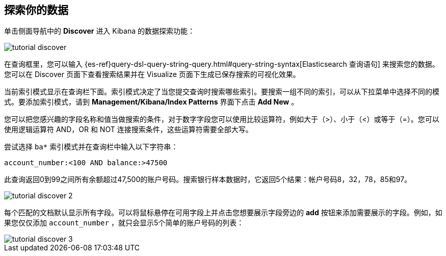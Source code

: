 [[tutorial-discovering]]
== 探索你的数据

单击侧面导航中的 *Discover* 进入 Kibana 的数据探索功能：

image::images/tutorial-discover.png[]

在查询框里，您可以输入 {es-ref}query-dsl-query-string-query.html#query-string-syntax[Elasticsearch 查询语句] 来搜索您的数据。您可以在 Discover 页面下查看搜索结果并在 Visualize 页面下生成已保存搜索的可视化效果。

当前索引模式显示在查询栏下面。索引模式决定了当您提交查询时搜索哪些索引。要搜索一组不同的索引，可以从下拉菜单中选择不同的模式。要添加索引模式，请到 *Management/Kibana/Index Patterns* 界面下点击 *Add New* 。

您可以把您感兴趣的字段名称和值当做搜索的条件，对于数字字段您可以使用比较运算符，例如大于（>）、小于（<）或等于（=）。您可以使用逻辑运算符 AND，OR 和 NOT 连接搜索条件，这些运算符需要全部大写。

尝试选择 `ba*` 索引模式并在查询栏中输入以下字符串：

[source,text]
account_number:<100 AND balance:>47500

此查询返回0到99之间所有余额超过47,500的账户号码。搜索银行样本数据时，它返回5个结果：帐户号码8，32，78，85和97。

image::images/tutorial-discover-2.png[]

每个匹配的文档默认显示所有字段。可以将鼠标悬停在可用字段上并点击您想要展示字段旁边的 *add* 按钮来添加需要展示的字段。例如，如果您仅仅添加 `account_number` ，就只会显示5个简单的账户号码的列表：

image::images/tutorial-discover-3.png[]
